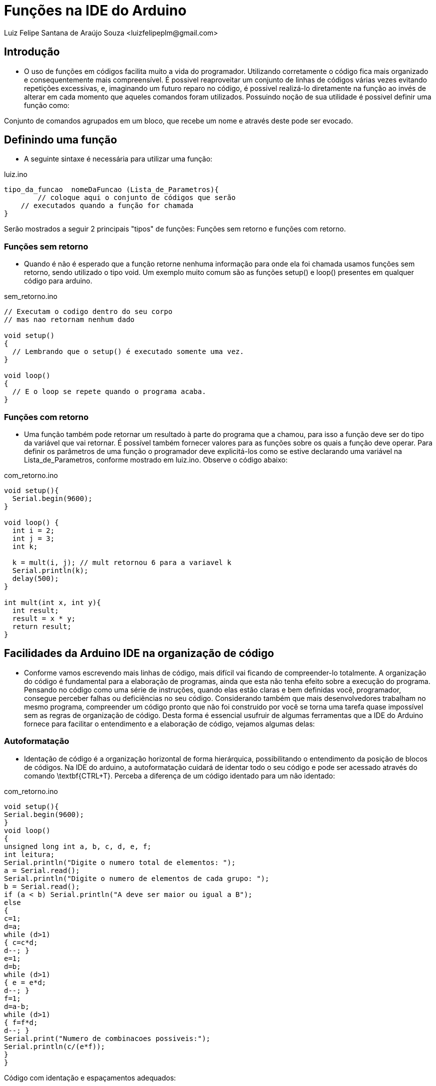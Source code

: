 = Funções na IDE do Arduino
Luiz Felipe Santana de Araújo Souza <luizfelipeplm@gmail.com>


== Introdução

* O uso de funções em códigos facilita muito a vida do programador. Utilizando corretamente o código fica mais organizado e consequentemente mais compreensível. É possivel reaproveitar um conjunto de linhas de códigos várias vezes evitando repetições excessivas, e, imaginando um futuro reparo no código, é possivel realizá-lo diretamente na função ao invés de alterar em cada momento que aqueles comandos foram utilizados.
Possuindo noção de sua utilidade é possivel definir uma função como:

====
Conjunto de comandos agrupados em um bloco, que recebe um nome e através deste pode ser evocado.
====

== Definindo uma função
* A seguinte sintaxe é necessária para utilizar uma função:


[source,Arduino]
.luiz.ino
----
tipo_da_funcao  nomeDaFuncao (Lista_de_Parametros){
	// coloque aqui o conjunto de códigos que serão
    // executados quando a função for chamada
}
----

Serão mostrados a seguir 2 principais "tipos" de funções: Funções sem retorno e funções com retorno.

=== Funções sem retorno

* Quando é não é esperado que a função retorne nenhuma informação para onde ela foi chamada usamos funções sem retorno, sendo utilizado o tipo void. Um exemplo muito comum são as funções setup() e loop() presentes em qualquer código para arduino.

[source,Arduino]
.sem_retorno.ino
----
// Executam o codigo dentro do seu corpo
// mas nao retornam nenhum dado

void setup()
{
  // Lembrando que o setup() é executado somente uma vez.
}

void loop()
{
  // E o loop se repete quando o programa acaba.
}
----

=== Funções com retorno

* Uma função também pode retornar um resultado à parte do programa que a chamou, para isso a função deve ser do tipo da variável que vai retornar. É possível também fornecer valores para as funções sobre os quais a função deve operar. Para definir os parâmetros de uma função o programador deve explicitá-los como se estive declarando uma variável na Lista_de_Parametros, conforme mostrado em luiz.ino.
Observe o código abaixo:

[source,Arduino]
.com_retorno.ino
----
void setup(){
  Serial.begin(9600);
}

void loop() {
  int i = 2;
  int j = 3;
  int k;

  k = mult(i, j); // mult retornou 6 para a variavel k
  Serial.println(k);
  delay(500);
}

int mult(int x, int y){
  int result;
  result = x * y;
  return result;
}
----
== Facilidades da Arduino IDE na organização de código

* Conforme vamos escrevendo mais linhas de código, mais difícil vai ficando de compreender-lo totalmente. A organização do código é fundamental para a elaboração de programas, ainda que esta não tenha efeito sobre a execução do programa. Pensando no código como uma série de instruções, quando elas estão claras e bem definidas você, programador, consegue perceber falhas ou deficiências no seu código. Considerando também que mais desenvolvedores trabalham no mesmo programa, compreender um código pronto que não foi construido por você se torna uma tarefa quase impossível sem as regras de organização de código.
Desta forma é essencial usufruir de algumas ferramentas que a IDE do Arduino fornece para facilitar o entendimento e a elaboração de código, vejamos algumas delas:

=== Autoformatação

* Identação de código é a organização horizontal de forma hierárquica, possibilitando o entendimento da posição de blocos de códigos. Na IDE do arduino, a autoformatação cuidará de identar todo o seu código e pode ser acessado através do comando \textbf{CTRL+T}. Perceba a diferença de um código identado para um não identado:

[source,Arduino]
.com_retorno.ino
----
void setup(){
Serial.begin(9600);
}
void loop()
{
unsigned long int a, b, c, d, e, f;
int leitura;
Serial.println("Digite o numero total de elementos: ");
a = Serial.read();
Serial.println("Digite o numero de elementos de cada grupo: ");
b = Serial.read();
if (a < b) Serial.println("A deve ser maior ou igual a B");
else
{
c=1;
d=a;
while (d>1)
{ c=c*d;
d--; }
e=1;
d=b;
while (d>1)
{ e = e*d;
d--; }
f=1;
d=a-b;
while (d>1)
{ f=f*d;
d--; }
Serial.print("Numero de combinacoes possiveis:");
Serial.println(c/(e*f));
}
} 
----

Código com identação e espaçamentos adequados:

[source,Arduino]
.com_retorno.ino
----
void setup() {

  Serial.begin(9600);
  
}
void loop() {

  unsigned long int a, b, c, d, e, f;
  int leitura;

  Serial.println("Digite o numero total de elementos: ");
  a = Serial.read();

  Serial.println("Digite o numero de elementos de cada grupo: ");
  b = Serial.read();

  if (a < b)
    Serial.println("A deve ser maior ou igual a B");

  else {

    c = 1;
    d = a;
    while (d > 1) {

      c = c * d;
      d--;
      
    }

    e = 1;
    d = b;
    while (d > 1) {
    
      e = e * d;
      d--;
      
    }

    f = 1;
    d = a - b;
    
    while (d > 1){ 
    
      f = f * d;
      d--;
      
    }
    
    Serial.print("Numero de combinacoes possiveis:");
    Serial.println(c / (e * f));
  }
}
----

=== Dobramento de Código
* Em programas extensos com muitas linhas de códigos dentro de funções, laços ou condições, o entendimento fica comprometido devido a necessidade de ficar subindo e descendo a página com o código diversas vezes. Para evitar isso é possivel ativar a opção de dobramento de código: *CTRL + ,* e selecionando a opção `Habilitar Dobramento de Código`. Observe o trecho de código abaixo:

.Código exemplo da biblioteca WiFi.h
[#img-sunset]
image::cap1.png[Sunset,300,200]





